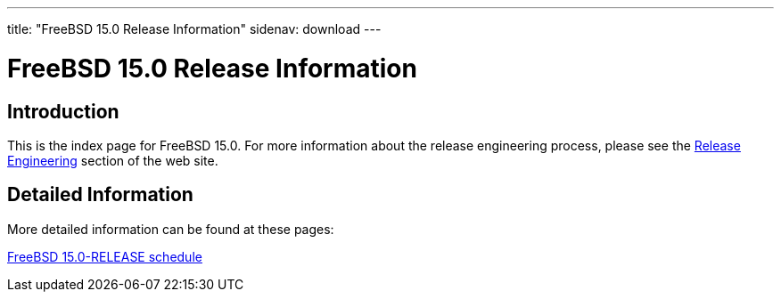 ---
title: "FreeBSD 15.0 Release Information"
sidenav: download
---

:localRel: 15.0
:localBranchStable: stable/15
:localBranchReleng: releng/15.0

= FreeBSD {localRel} Release Information

== Introduction

This is the index page for FreeBSD {localRel}.
For more information about the release engineering process, please see the link:../../releng/[Release Engineering] section of the web site.

== Detailed Information

More detailed information
//, such as release notes
// and hardware notes
can be found at these pages:

//link:signatures[FreeBSD {localRel}-RELEASE signed checksum files] +
//link:installation[FreeBSD {localRel}-RELEASE installation information] +
//link:hardware[FreeBSD {localRel}-RELEASE hardware information] +
//link:relnotes[FreeBSD {localRel}-RELEASE release notes] +
//link:errata[FreeBSD {localRel}-RELEASE errata] +
//link:readme[FreeBSD {localRel}-RELEASE readme] +
link:schedule[FreeBSD {localRel}-RELEASE schedule] +
//link:todo[FreeBSD Release Engineering TODO Page]
